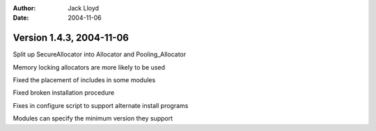 
:Author: Jack Lloyd
:Date: 2004-11-06

Version 1.4.3, 2004-11-06
----------------------------------------

Split up SecureAllocator into Allocator and Pooling_Allocator

Memory locking allocators are more likely to be used

Fixed the placement of includes in some modules

Fixed broken installation procedure

Fixes in configure script to support alternate install programs

Modules can specify the minimum version they support

